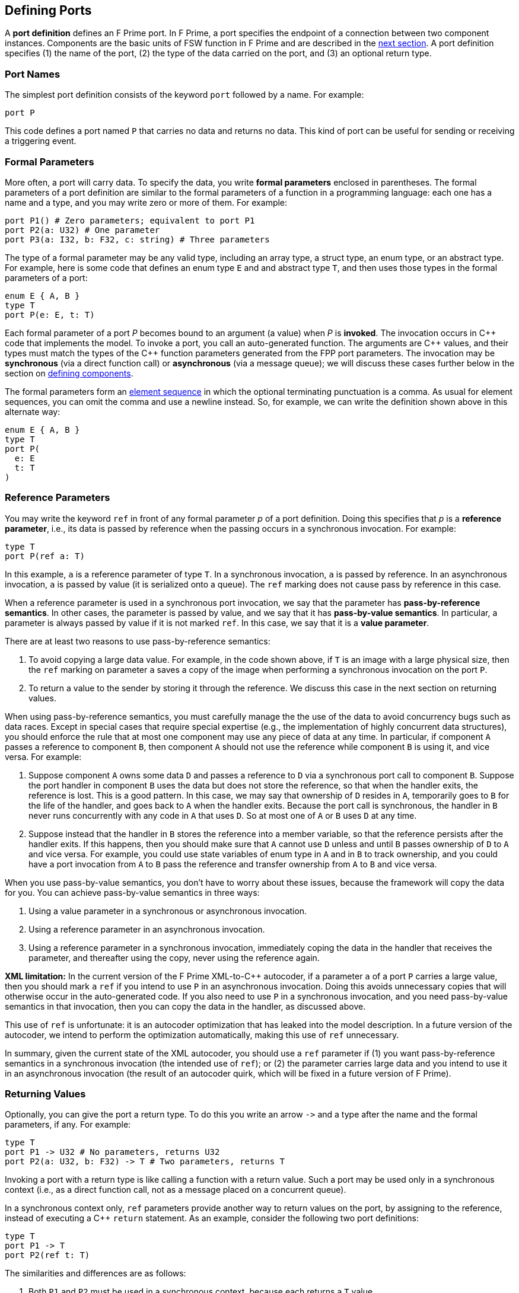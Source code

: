 == Defining Ports

A *port definition* defines an F Prime port.
In F Prime, a port specifies the endpoint of a connection
between two component instances.
Components are the basic units of FSW function in F Prime
and are described in the
<<Defining-Components,next section>>.
A port definition specifies (1) the name of the port, (2) the type of the data 
carried
on the port, and (3) an optional return type.

=== Port Names

The simplest port definition consists of the keyword `port` followed
by a name.
For example:

[source,fpp]
----
port P
----

This code defines a port named `P` that carries no data and returns
no data.
This kind of port can be useful for sending or receiving a triggering event.

=== Formal Parameters

More often, a port will carry data.
To specify the data, you write *formal parameters*
enclosed in parentheses.
The formal parameters of a port definition are similar to the formal parameters 
of a function in a programming
language: each one has a name and a type, and you may write
zero or more of them.
For example:

[source,fpp]
----
port P1() # Zero parameters; equivalent to port P1
port P2(a: U32) # One parameter
port P3(a: I32, b: F32, c: string) # Three parameters
----

The type of a formal parameter may be any valid type, including an
array type, a struct type, an enum type, or an abstract type.
For example, here is some code that defines an enum type `E` and
and abstract type `T`, and then uses those types in the
formal parameters of a port:

[source,fpp]
----
enum E { A, B }
type T
port P(e: E, t: T)
----

Each formal parameter of a port _P_ becomes bound to an argument (a value) when 
_P_ is *invoked*.
The invocation occurs in {cpp} code that implements the model.
To invoke a port, you call an auto-generated function.
The arguments are {cpp} values, and their types must match the
types of the {cpp} function parameters generated from the FPP port parameters.
The invocation may be *synchronous* (via a direct function call)
or *asynchronous* (via a message queue);
we will discuss these cases further below in the section on
<<Defining-Components,defining components>>.

The formal parameters form an
<<Defining-Constants_Multiple-Definitions-and-Element-Sequences,element
sequence>> in which the optional terminating punctuation is a comma.  As usual
for element sequences, you can omit the comma and use a newline instead.  So,
for example, we can write the definition shown above in this alternate way:

[source,fpp]
----
enum E { A, B }
type T
port P(
  e: E
  t: T
)
----

=== Reference Parameters

You may write the keyword `ref` in front of any formal parameter _p_
of a port definition.
Doing this specifies that _p_ is a *reference parameter*, i.e.,
its data is passed by reference when the passing occurs in a
synchronous invocation.
For example:

[source,fpp]
----
type T
port P(ref a: T)
----

In this example, `a` is a reference parameter of type `T`.
In a synchronous invocation, `a` is passed by reference.
In an asynchronous invocation, `a` is passed by value
(it is serialized onto a queue).
The `ref` marking does not cause pass by reference in this case.

When a reference parameter is used in a synchronous port invocation,
we say that the parameter has 
*pass-by-reference semantics*.
In other cases, the parameter is passed by value, and we say that it
has *pass-by-value semantics*.
In particular, a parameter is always passed by value if it is not
marked `ref`.
In this case, we say that it is a *value parameter*.

There are at least two reasons to use pass-by-reference semantics:

. To avoid copying a large data value.
For example, in the code shown above, if `T` is an image with a large physical
size, then the `ref` marking on parameter `a` saves a copy of the image when 
performing a synchronous invocation on the port `P`.

. To return a value to the sender by storing it through
the reference.
We discuss this case in the next section on returning
values.

When using pass-by-reference semantics,
you must carefully manage the
the use of the data to avoid concurrency bugs
such as data races.
Except in special cases that require special expertise (e.g., 
the implementation of highly concurrent data structures),
you should enforce the rule that at most
one component may use any piece of data at any time.
In particular, if component `A` passes a reference to component `B`,
then component `A` should not use the reference while
component `B` is using it, and vice versa.
For example:

. Suppose component `A` owns some data `D` and passes a reference
to `D` via a synchronous port call to component `B`.
Suppose the port handler in component `B` uses the data but
does not store the reference, so that when the handler exits,
the reference is lost.
This is a good pattern.
In this case, we may say that ownership of `D` resides in `A`, temporarily
goes to `B` for the life of the handler, and goes back to `A`
when the handler exits.
Because the port call is synchronous, the handler in `B`
never runs concurrently with any code in `A` that uses `D`.
So at most one of `A` or `B` uses `D` at any time.

. Suppose instead that the handler in `B` stores the reference
into a member variable, so that the reference
persists after the handler exits.
If this happens, then you should make sure that `A` cannot use
`D` unless and until `B` passes ownership of `D` to `A` and vice versa.
For example, you could use state variables of enum type in `A` and in `B` to 
track ownership, and you could have a port invocation from `A` to `B` pass the 
reference and transfer ownership from `A` to `B` and vice versa.

When you use pass-by-value semantics, you don't have to worry
about these issues, because the framework will copy the data
for you. You can achieve pass-by-value semantics in three ways:

. Using a value parameter in a synchronous or asynchronous invocation.

. Using a reference parameter in an asynchronous invocation.

. Using a reference parameter in a synchronous invocation,
immediately coping the data in the handler
that receives the parameter, and thereafter using the copy,
never using the reference again.

*XML limitation:* In the current version of the F Prime XML-to-{cpp}
autocoder, if a parameter `a` of a port `P` carries a large value, 
then you should mark `a` `ref` if you intend to use `P` in an asynchronous
invocation.
Doing this avoids unnecessary copies that will otherwise occur in the
auto-generated code.
If you also need to use `P` in a synchronous invocation, and you need
pass-by-value semantics in that invocation, then you can copy the
data in the handler, as discussed above.

This use of `ref` is unfortunate: it is an autocoder optimization
that has leaked into the model description.
In a future version of the autocoder, we intend to perform
the optimization automatically, making this use of `ref` unnecessary.

In summary, given the current state of the XML autocoder, you should
use a `ref` parameter if (1) you want pass-by-reference semantics
in a synchronous invocation (the intended use of `ref`); or (2)
the parameter carries large data and you intend to use it in an asynchronous
invocation (the result of an autocoder quirk, which will be fixed in
a future version of F Prime).

=== Returning Values

Optionally, you can give the port a return type.
To do this you write an arrow `pass:[->]` and a type
after the name and the formal parameters, if any.
For example:

[source,fpp]
----
type T
port P1 -> U32 # No parameters, returns U32
port P2(a: U32, b: F32) -> T # Two parameters, returns T
----

Invoking a port with a return type is like calling a function with
a return value.
Such a port may be used only in a synchronous context (i.e.,
as a direct function call, not as a message placed
on a concurrent queue).

In a synchronous context only, `ref` parameters provide another way to return 
values on the port,
by assigning to the reference, instead of executing a {cpp} `return` statement.
As an example, consider the following two port definitions:

[source,fpp]
----
type T
port P1 -> T
port P2(ref t: T)
----

The similarities and differences are as follows:

. Both `P1` and `P2` must be used in a synchronous context,
because each returns a `T` value.

. In the generated {cpp} code,

.. The function for invoking `P1`
has no arguments and returns a `T` value.
A handler associated with `P1` returns a value of type `T`
via the {cpp} `return` statement.
For example:
+
----
T P1_handler() {
  ...
  return T(1, 2, 3);
}
----

.. The function for invoking `P1` has one argument `t`
of type `T&`.
A handler associated with `P2` returns a value of type `T`
by updating the reference `t` (assigning to it, or updating
its fields).
For example:
+
----
void P2_handler(T& t) {
  ...
  t = T(1, 2, 3);
}
----
+
+

The second way may involve less copying of data.

Finally, there can be any number of reference parameters,
but at most one return value.
So if you need to return multiple values on a port, then reference
parameters can be useful.
As an example, the following port attempts to update a result
value of type `U32`.
It does this via reference parameter.
It also returns a status value indicating whether the update
was successful.

[source,fpp]
----
enum Status { SUCCEED, FAIL }
port P(ref result: U32) -> Status
----

A handler for `P` might look like this:

----
Status P_handler(U32& result) {
  Status status = Status::FAIL;
  if (...) {
    ...
    result = ...
    status = Status::SUCCEED; 
  }
  return status;
}
----

=== Annotating a Port Definition

A port definition is an
<<Writing-Comments-and-Annotations_Annotations,annotatable element>>.
Each formal parameter is also an annotatable element.
Here is an example:

[source,fpp]
----
@ Pre annotation for port P
port P(
  @ Pre annotation for parameter a
  a: U32
  @ Pre annotation for parameter b
  b: F32
)
----
